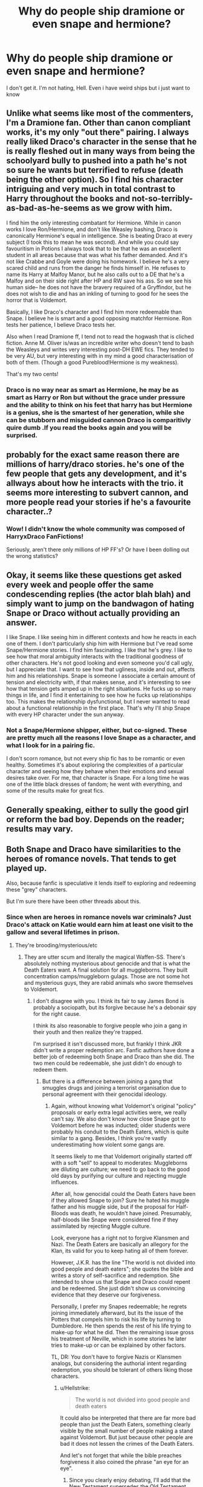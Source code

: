 #+TITLE: Why do people ship dramione or even snape and hermione?

* Why do people ship dramione or even snape and hermione?
:PROPERTIES:
:Author: habitsrabbit1102
:Score: 7
:DateUnix: 1503425891.0
:DateShort: 2017-Aug-22
:FlairText: Discussion
:END:
I don't get it. I'm not hating, Hell. Even i have weird ships but i just want to know


** Unlike what seems like most of the commenters, I'm a Dramione fan. Other than canon compliant works, it's my only "out there" pairing. I always really liked Draco's character in the sense that he is really fleshed out in many ways from being the schoolyard bully to pushed into a path he's not so sure he wants but terrified to refuse (death being the other option). So I find his character intriguing and very much in total contrast to Harry throughout the books and not-so-terribly-as-bad-as-he-seems as we grow with him.

I find him the only interesting combatant for Hermione. While in canon works I love Ron/Hermione, and don't like Weasley bashing, Draco is canonically Hermione's equal in intelligence. She is beating Draco at every subject (I took this to mean he was second). And while you could say favouritism in Potions I always took that to be that he was an excellent student in all areas because that was what his father demanded. And it's not like Crabbe and Goyle were doing his homework. I believe he's a very scared child and runs from the danger he finds himself in. He refuses to name its Harry at Malfoy Manor, but he also calls out to a DE that he's a Malfoy and on their side right after HP and RW save his ass. So we see his human side-- he does not have the bravery required of a Gryffindor, but he does not wish to die and has an inkling of turning to good for he sees the horror that is Voldemort.

Basically, I like Draco's character and I find him more redeemable than Snape. I believe he is smart and a good opposing matchfor Hermione. Ron tests her patience, I believe Draco tests her.

Also when I read Dramione ff, I tend not to read the hogwash that is cliched fiction. Anne M. Oliver is/was an incredible writer who doesn't tend to bash the Weasleys and writes very interesting post-DH EWE fics. They tended to be very AU, but very interesting with in my mind a good characterisation of both of them. (Though a good Pureblood!Hermione is my weakness).

That's my two cents!
:PROPERTIES:
:Author: aridnie
:Score: 15
:DateUnix: 1503455883.0
:DateShort: 2017-Aug-23
:END:

*** Draco is no way near as smart as Hermione, he may be as smart as Harry or Ron but without the grace under pressure and the ability to think on his feet that harry has but Hermione is a genius, she is the smartest of her generation, while she can be stubborn and misguided cannon Draco is comparitivly quire dumb .If you read the books again and you will be surprised.
:PROPERTIES:
:Author: looktatmyname
:Score: 0
:DateUnix: 1503507110.0
:DateShort: 2017-Aug-23
:END:


** probably for the exact same reason there are millions of harry/draco stories. he's one of the few people that gets any development, and it's allways about how he interacts with the trio. it seems more interesting to subvert cannon, and more people read your stories if he's a favourite character..?
:PROPERTIES:
:Author: tomintheconer
:Score: 11
:DateUnix: 1503428477.0
:DateShort: 2017-Aug-22
:END:

*** Wow! I didn't know the whole community was composed of HarryxDraco FanFictions!

Seriously, aren't there only millions of HP FF's? Or have I been dolling out the wrong statistics?
:PROPERTIES:
:Author: DearDeathDay
:Score: -2
:DateUnix: 1503444772.0
:DateShort: 2017-Aug-23
:END:


** Okay, it seems like these questions get asked every week and people offer the same condescending replies (the actor blah blah) and simply want to jump on the bandwagon of hating Snape or Draco without actually providing an answer.

I like Snape. I like seeing him in different contexts and how he reacts in each one of them. I don't particularly ship him with Hermione but I've read some Snape/Hermione stories. I find him fascinating. I like that he's grey. I like to see how that moral ambiguity interacts with the traditional goodness of other characters. He's not good looking and even someone you'd call ugly, but I appreciate that. I want to see how that ugliness, inside and out, affects him and his relationships. Snape is someone I associate a certain amount of tension and electricity with, if that makes sense, and it's interesting to see how that tension gets amped up in the right situations. He fucks up so many things in life, and I find it entertaining to see how he fucks up relationships too. This makes the relationship dysfunctional, but I never wanted to read about a functional relationship in the first place. That's why I'll ship Snape with every HP character under the sun anyway.
:PROPERTIES:
:Author: adreamersmusing
:Score: 19
:DateUnix: 1503450971.0
:DateShort: 2017-Aug-23
:END:

*** Not a Snape/Hermione shipper, either, but co-signed. These are pretty much all the reasons I love Snape as a character, and what I look for in a pairing fic.

I don't scorn romance, but not every ship fic has to be romantic or even healthy. Sometimes it's about exploring the complexities of a particular character and seeing how they behave when their emotions and sexual desires take over. For me, that character is Snape. For a long time he was one of the little black dresses of fandom; he went with everything, and some of the results make for great fics.
:PROPERTIES:
:Author: beta_reader
:Score: 5
:DateUnix: 1503455203.0
:DateShort: 2017-Aug-23
:END:


** Generally speaking, either to sully the good girl or reform the bad boy. Depends on the reader; results may vary.
:PROPERTIES:
:Score: 15
:DateUnix: 1503426531.0
:DateShort: 2017-Aug-22
:END:


** Both Snape and Draco have similarities to the heroes of romance novels. That tends to get played up.

Also, because fanfic is speculative it lends itself to exploring and redeeming these "grey" characters.

But I'm sure there have been other threads about this.
:PROPERTIES:
:Author: jrl2014
:Score: 10
:DateUnix: 1503434684.0
:DateShort: 2017-Aug-23
:END:

*** Since when are heroes in romance novels war criminals? Just Draco's attack on Katie would earn him at least one visit to the gallow and several lifetimes in prison.
:PROPERTIES:
:Author: Hellstrike
:Score: 2
:DateUnix: 1503451964.0
:DateShort: 2017-Aug-23
:END:

**** They're brooding/mysterious/etc
:PROPERTIES:
:Score: 1
:DateUnix: 1503511901.0
:DateShort: 2017-Aug-23
:END:

***** They are utter scum and literally the magical Waffen-SS. There's absolutely nothing mysterious about genocide and that is what the Death Eaters want. A final solution for all muggleborns. They built concentration camps/muggleborn gulags. Those are not some hot and mysterious guys, they are rabid animals who swore themselves to Voldemort.
:PROPERTIES:
:Author: Hellstrike
:Score: -2
:DateUnix: 1503540355.0
:DateShort: 2017-Aug-24
:END:

****** I don't disagree with you. I think its fair to say James Bond is probably a sociopath, but its forgive because he's a debonair spy for the right cause.

I think its also reasonable to forgive people who join a gang in their youth and then realize they're trapped.

I'm surprised it isn't discussed more, but frankly I think JKR didn't write a proper redemption arc. Fanfic authors have done a better job of redeeming both Snape and Draco than she did. The two men could be redeemable, she just didn't do enough to redeem them.
:PROPERTIES:
:Author: jrl2014
:Score: 1
:DateUnix: 1503623776.0
:DateShort: 2017-Aug-25
:END:

******* But there is a difference between joining a gang that smuggles drugs and joining a terrorist organisation due to personal agreement with their genocidal ideology.
:PROPERTIES:
:Author: Hellstrike
:Score: 1
:DateUnix: 1503667475.0
:DateShort: 2017-Aug-25
:END:

******** Again, without knowing what Voldemort's original "policy" proposals or early extra legal activities were, we really can't say. We also don't know how close Snape got to Voldemort before he was inducted; older students were probably his conduit to the Death Eaters, which is quite similar to a gang. Besides, I think you're vastly underestimating how violent some gangs are.

It seems likely to me that Voldemort originally started off with a soft "sell" to appeal to moderates: Muggleborns are diluting are culture; we need to go back to the good old days by purifying our culture and rejecting muggle influences.

After all, how genocidal could the Death Eaters have been if they allowed Snape to join? Sure he hated his muggle father and his muggle side, but if the proposal for Half-Bloods was death, he wouldn't have joined. Presumably, half-bloods like Snape were considered fine if they assimilated by rejecting Muggle culture.

Look, everyone has a right not to forgive Klansmen and Nazi. The Death Eaters are basically an allegory for the Klan, its valid for you to keep hating all of them forever.

However, J.K.R. has the line "The world is not divided into good people and death eaters"; she quotes the bible and writes a story of self-sacrifice and redemption. She intended to show us that Snape and Draco could repent and be redeemed. She just didn't show us convincing evidence that they deserve our forgiveness.

Personally, I prefer my Snapes redeemable; he regrets joining immediately afterward, but its the issue of the Potters that compels him to risk his life by turning to Dumbledore. He then spends the rest of his life trying to make-up for what he did. Then the remaining issue gross his treatment of Neville, which in some stories he later tries to make-up or can be explained by other factors.

TL, DR: You don't have to forgive Nazis or Klansmen analogs, but considering the authorial intent regarding redemption, you should be tolerant of others liking those characters.
:PROPERTIES:
:Author: jrl2014
:Score: 2
:DateUnix: 1503834123.0
:DateShort: 2017-Aug-27
:END:

********* u/Hellstrike:
#+begin_quote
  The world is not divided into good people and death eaters
#+end_quote

It could also be interpreted that there are far more bad people than just the Death Eaters, something clearly visible by the small number of people making a stand against Voldemort. But just because other people are bad it does not lessen the crimes of the Death Eaters.

And let's not forget that while the bible preaches forgiveness it also coined the phrase "an eye for an eye".
:PROPERTIES:
:Author: Hellstrike
:Score: 1
:DateUnix: 1503848845.0
:DateShort: 2017-Aug-27
:END:

********** Since you clearly enjoy debating, I'll add that the New Testament supersedes the Old Testament.
:PROPERTIES:
:Author: jrl2014
:Score: 2
:DateUnix: 1503957212.0
:DateShort: 2017-Aug-29
:END:


** It seems to me most of the answers you have received from people thus far are from people who don't ship these pairings but want to offer their two cents anyway.

I can't speak to Dramione its not my bag but I am happy to discuss why I like SS/HG.

First my tastes run to fiction that is exclusively post DH, and usually some years after when all the characters are well into adulthood. It is easier to see how the striations of character between the two align then.

On average surveys show SS/HG shippers tend to skew older and I think older readers find more appeal in the truly morally grey nature of Snape. It has a more truthful ring to it.

My own life experiences with age differences in relationships and people with challenging (putting it kindly) personalities have allowed me to not instantly dismiss the idea, so if the writing style and plot appeal away I go.
:PROPERTIES:
:Author: Judy-Lee
:Score: 12
:DateUnix: 1503442747.0
:DateShort: 2017-Aug-23
:END:

*** As i get older more and more Snape/Hermione romance fics look like tragedies
:PROPERTIES:
:Author: looktatmyname
:Score: 1
:DateUnix: 1503505205.0
:DateShort: 2017-Aug-23
:END:

**** Perhaps that is because of the ones you choose to read?
:PROPERTIES:
:Author: Judy-Lee
:Score: 1
:DateUnix: 1503524335.0
:DateShort: 2017-Aug-24
:END:


** I like Snape/Hermione. I read Hermione parings exclusively and I don't care for her and Ron's relationship, I prefer AUs, EWE, a bit of OOC to make the pairings happen, etc. I really don't care for canon when I read fanfiction, I have the books if I want canon stories, to me fan fiction is about everything else. I like Hermione with someone that matches he intelligence and Snamione fics can be really good when both act stubborn and banter a lot. I like a good reception story so there's that too. I read a lot of student-teacher fics since there are a lot out there, but it's really not what I prefer. For Snamione, I prefer fics where Hermione is in her 20s, out of school (teacher's assistant, teacher at Hogwarts, or something else entirely - but not a student under him anymore). One of my favorite is [[https://www.fanfiction.net/s/6578435/1/Post-Tenebras-Lux][Post Tenebras, Lux]] by Loten, it's 10 years after the war. Them being older is a good setting for a more mature an interesting relationship. I read other weird pairings and I also prefer when Hermione is a bit older and mature, especially since the men she's paired with are older than her and I tend to find it difficult to see them fall in love with a school girl most of the time.
:PROPERTIES:
:Author: Haelx
:Score: 5
:DateUnix: 1503489096.0
:DateShort: 2017-Aug-23
:END:


** I don't ship Snape and Hermione, but I get the appeal. They're both very strong characters and Snape probably sees similarities between Hermione and Lily. I think with Snape having such a tragic story, people want to see him finally get the (Lily-esque) girl. Then there's that whole "hot for teacher" thing...

With Draco...ok. so, I used to strictly ship Harmony. But now, I am so into Dramione. I know JKR doesn't want us to romaticize Draco, but it's really hard not to. I think it'd be a shame to simplify such a potentially complex character. Draco was bad because of the circumstances in his life and it's nice to read fiction that really fleshes him out. Hermione is great to pair with him because they hate each other. People are suckers for the whole enemies-to-lovers thing. I just really enjoy their rivalry and it's nice to read about them challenging each other. AND they're a good Snape and Lily parallel.

Edit: added the last sentence
:PROPERTIES:
:Author: sister-mama
:Score: 5
:DateUnix: 1503496458.0
:DateShort: 2017-Aug-23
:END:


** because alan rickman and tom felton are handsome fellas. if snape and draco were portrayed by less attractive actors, there would be a lot less shipping of them with harry or hermione.
:PROPERTIES:
:Author: solidmentalgrace
:Score: 12
:DateUnix: 1503428743.0
:DateShort: 2017-Aug-22
:END:

*** Off topic but how many genuinely unattractive actors are there? I can't imagine they'd be able to stay in such an image obsessed business for very long.
:PROPERTIES:
:Score: 3
:DateUnix: 1503439296.0
:DateShort: 2017-Aug-23
:END:

**** There is always [[https://www.google.com/search?q=marty+feldman&rlz=1C1CHBF_enUS738US738&source=lnms&tbm=isch&sa=X&ved=0ahUKEwji35evkOzVAhUV9WMKHdWmAPgQ_AUICigB&biw=1360&bih=662#imgrc=OVAix3HKp2LMPM:][Marty Feldman]]
:PROPERTIES:
:Author: Full-Paragon
:Score: 1
:DateUnix: 1503449148.0
:DateShort: 2017-Aug-23
:END:


** Dramione is one of my favorites. I at first was 100% turned off at the idea of Draco and Hermione. Draco was a whimp in my opinion. not worthy of someone as brilliant as Hermione. That was before my first dramione fic. where i was put into draco's perspective and what life must have been like at home for him.... the first fic I read was Isolation and I feel like that was the realest way of creating a " probably " for these two. Once that was planted I couldnt stop..... Draco's incessant teasing of Hermione was as if he was internally trying to convince himself she was inferior as his family had instilled in him. Even when it was evident that she was far from inferior, therefore fueling his fire.... So him secretly liking her makes complete and utter SENSE. Shes everything that he would like in a witch and everything his family said a muggleborn wouldnt be. Hermione however, ever the logical thinker has a huge emotional capacity, and passion... and unrelenting empathy would definitely cause a change in perspective in that big beautiful brain of hers.. causing a change in heart and or give her reason behind draco's behavior... a difficult romance where both are opening up doors within themselves neither thought they had..... a rouge romance (and not an easy one, which makes for a slow, a hot, angsty, passionate romantic build btwn the two) having an extremely open mind to both of the characters faults and at the same time inviting those faults into open wide arms helps. Ive secretly convinced myself that they were soul mates..... esp seeing as both of their off springs seem to like each other. Scorpius being a bit more open about it than Rose....
:PROPERTIES:
:Author: UnseenLibrarian92
:Score: 2
:DateUnix: 1505940427.0
:DateShort: 2017-Sep-21
:END:


** Same reason a lot of people don't leave abusive relationships.
:PROPERTIES:
:Author: mrc4nn0n
:Score: 0
:DateUnix: 1503435056.0
:DateShort: 2017-Aug-23
:END:


** Because people associate the characters with the film actors.
:PROPERTIES:
:Author: SomeoneTrading
:Score: 0
:DateUnix: 1503433629.0
:DateShort: 2017-Aug-23
:END:

*** Every time this question gets asked someone makes this reply.

And every time I disagree.

I like Snape and I ship him with Hermione. I even like Alan Rickman, but he is not my Snape. I think his portrayal did more harm than good in the minds of a generation of viewers. Alan was at least two decades too old to play the part and succeeded in creating the impression (for many) that Snape was "old" not just "older".
:PROPERTIES:
:Author: Judy-Lee
:Score: 18
:DateUnix: 1503441985.0
:DateShort: 2017-Aug-23
:END:

**** I agree. No one gets a realistic impression of any of the adults' ages except for everyone who was supposed to be ridiculously old.

When we meet Snape in Harry's 1st year he's about 31. He's still a young man, especially by wizarding aging.

Robert Pattinson is currently 31. Bruno Mars, Shia LeBeouf, Lady Gaga, Mary-Kate and Ashley Olsen. All 31. Rickman was an amazing actor, but entirely the wrong age to play Snape.
:PROPERTIES:
:Author: Zaidswith
:Score: 10
:DateUnix: 1503450283.0
:DateShort: 2017-Aug-23
:END:

***** Agreed.

I mean if you are looking for someone Snape-esque (Still a bit pretty though) but closer to the right age, Adam Driver springs to mind.

All that said I reject the over-simplification of saying that the whole segment of a fandom that like this ship or that ship do so because of the actor playing the part. I mean... I don't form attachments or even attraction based solely on the outward appearance of someone. My brain is always engaged before my groin when I feel a pull toward someone (fictional or not) and IRL my own worth does not start or end with my outward appearance; so why would the appeal we find in characters we encounter in books or film be any different? Everyone is a complex stew of life experience which informs our perceptions and interactions with the world around us and how we interact with it, I just think trying to reduce it like that is a cheap shot by one faction trying to belittle a group who thinks differently.

However, as this is a teeny tiny little fan fiction-y sandbox in a big wide world I can play in whatever way I like and the opinions of others matter not a jot! Ship as you will I say. Lol
:PROPERTIES:
:Author: Judy-Lee
:Score: 8
:DateUnix: 1503452599.0
:DateShort: 2017-Aug-23
:END:

****** I do agree with you. The Snape in my head is different than the movies and always has been. It just annoys me how off he is in the movies. Especially now that I'm not far away from that age myself.

I think Snape is popular because he is a truly complex character. He does bad things, he does good things, and we had nearly a decade of fanfic to speculate on his actions before it was all finished. He could be whatever you needed him to be in your story. He was mysterious, he had a prior friendship with Lily so not without some decent qualities, and he was intelligent. So he's a great person to focus on, Schrodinger's character. Good and Evil all at the same time. He's real, he's petty, but very much human.

Malfoy had more of the bad boy image, but he was never very good at it, and he turned out not so bad in the end, so it's no wonder he gets so much attention in fic. It's very easy to see his story as him needing help to save himself, stuck in family expectations. The bad boy image has always attracted certain people. Even if he turned out to be rotten to the core he's portrayed as Harry's opposite throughout the story. He's going to be a lot of people's focus in fic for that.
:PROPERTIES:
:Author: Zaidswith
:Score: 8
:DateUnix: 1503454959.0
:DateShort: 2017-Aug-23
:END:

******* For myself, I was already an adult and parent when the books were coming out so while I was sympathetic to the young protagonists I was always more interested in the adult characters.

I do think as an adult you are more aware that life is rarely black and white nor the players in it. As a child, it is much easier to believe in good guys and bad guys and much harder to accept that everyone is flawed and that even bad guys love their dogs (or snakes).

Snape appeals because from the outset there is always more going on with him than seen at first blush - not just the obvious counter cursing Quirrel etc but in the next layer down. Over many rereads you notice things like why did he chose to have Filch tend his injuries from Fluffy instead of Poppy? Because he wouldn't fuss as much? Because he had an undisclosed friendship with him? Because as the only squib in the castle he could trust that Filch was the ONLY person who had no use for or interest in the Philosopher's Stone or hope of reaching it? In POA in the first pass of the evening even though he appears to be big noting himself and being a dick he actually persuades Fudge the children are not accountable for their actions by insisting they must have been confunded. Things like that just piqued my interest in what was really below the surface with him.

Nasty, moody, bitter, petty, yep all true but also damaged and having some empathy for the journey he took to where we meet him is how I wrapped my brain around the character - and the characters of the real life people he reminds me of. I always like works that inspire "sympathy for the devil".

Draco is harder for me to relate to but I can broadly understand the appeal.
:PROPERTIES:
:Author: Judy-Lee
:Score: 6
:DateUnix: 1503462704.0
:DateShort: 2017-Aug-23
:END:


*** I just thought about it and it is so true.
:PROPERTIES:
:Score: 0
:DateUnix: 1503436431.0
:DateShort: 2017-Aug-23
:END:

**** I've been shipping Snape for 12 years, and believe me, Alan Rickman has nothing to do with it.
:PROPERTIES:
:Author: beta_reader
:Score: 6
:DateUnix: 1503455473.0
:DateShort: 2017-Aug-23
:END:


**** It really isn't
:PROPERTIES:
:Author: Judy-Lee
:Score: 5
:DateUnix: 1503442009.0
:DateShort: 2017-Aug-23
:END:


** Most people won't like what I have to say but I think you can see why people write these stories by looking at how they differ from cannon.

Firstly, Hermione in cannon is not an average teenage girl, she is the smartest witch of her generation, she is ballsy enough to light a teacher's clothes on fire, she is also a really powerful character(not just booksmart). Moreover she does not tolerate bulling(Both Snape and Draco are bullies and Hermione is not a generic female character that throws a tantrum when faced with a bully, she actually fights back i mean look at what she did to umbrige)

Hermione in majority of the draco or Snape romances is a lot less competent tolerates a lot more bulling is usually only book smart and rather submissive(or is made submissive through the fic) I think this allows the average reader to relate more towards her. The basically replace a fun and interesting character with a cliched female character

Secondly, In canon both Draco and Snape are very interesting character both are bad people(and bullies) and extremely selfish, while draco is a coward and snape is not(Some one described snape as one of the good guys but not a good person).

Similarly to Hermione the male character is also replaced by a cliched male character ( does not matter if its snape or draco) they take away what makes snape and draco unique and replace them with a generic male protagonist in a female led romance.

Thirdly, these stories are filled with prejudice against muggles and muggle borns and live pureblood traditionists.They act as if Hermione should be overjoyed that she landed Draco/Snape

I could go on and on but the jist is that they replace everything unique and interesting with cliched and cookie cutter shit.

That does not mean that i have not read good romances with Draco/Snape(Reverse a Hermione/Draco story is one of my favorites) its just that most are completely unoriginal
:PROPERTIES:
:Author: looktatmyname
:Score: 0
:DateUnix: 1503506721.0
:DateShort: 2017-Aug-23
:END:
